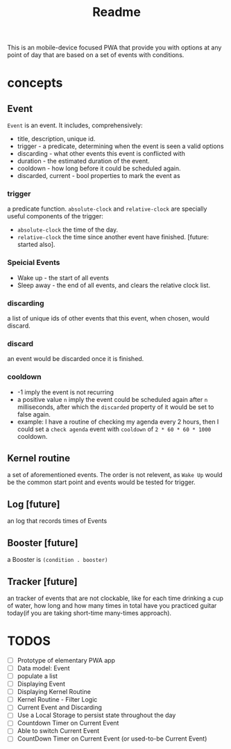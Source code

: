 #+title: Readme

This is an mobile-device focused PWA that provide you with options at any point of day that are based on a set of events with conditions.
* concepts
** Event
~Event~ is an event. It includes, comprehensively:
+ title, description, unique id.
+ trigger - a predicate, determining when the event is seen a valid options
+ discarding - what other events this event is conflicted with
+ duration - the estimated duration of the event.
+ cooldown - how long before it could be scheduled again.
+ discarded, current - bool properties to mark the event as
*** trigger
a predicate function. ~absolute-clock~ and ~relative-clock~ are specially useful components of the trigger:
+ ~absolute-clock~ the time of the day.
+ ~relative-clock~ the time since another event have finished. [future: started also].
*** Speicial Events
+ Wake up - the start of all events
+ Sleep away - the end of all events, and clears the relative clock list.
*** discarding
a list of unique ids of other events that this event, when chosen, would discard.
*** discard
an event would be discarded once it is finished.
*** cooldown
+ -1 imply the event is not recurring
+ a positive value ~n~ imply the event could be scheduled again after ~n~ milliseconds, after which the ~discarded~ property of it would be set to false again.
+ example: I have a routine of checking my agenda every 2 hours, then I could set a ~check agenda~ event with ~cooldown~ of ~2 * 60 * 60 * 1000~ cooldown.
** Kernel routine
a set of aforementioned events. The order is not relevent, as ~Wake Up~ would be the common start point and events would be tested for trigger.
** Log [future]
an log that records times of Events
** Booster [future]
a Booster is ~(condition . booster)~
** Tracker [future]
an tracker of events that are not clockable, like for each time drinking a cup of water, how long and how many times in total have you practiced guitar today(if you are taking short-time many-times approach).
* TODOS
+ [-] Prototype of elementary PWA app
+ [ ] Data model: Event
+ [ ] populate a list
+ [ ] Displaying Event
+ [ ] Displaying Kernel Routine
+ [ ] Kernel Routine - Filter Logic
+ [ ] Current Event and Discarding
+ [ ] Use a Local Storage to persist state throughout the day
+ [ ] Countdown Timer on Current Event
+ [ ] Able to switch Current Event
+ [ ] CountDown Timer on Current Event (or used-to-be Current Event)
